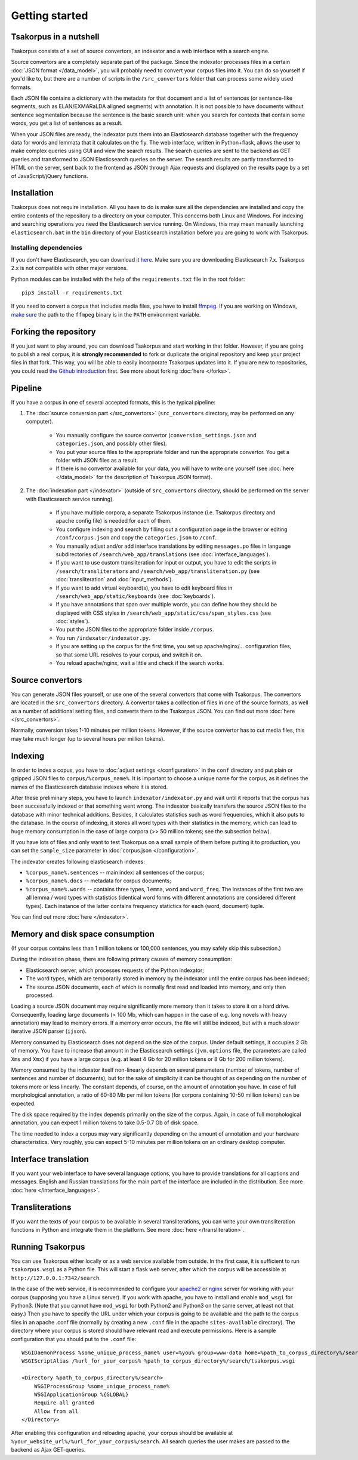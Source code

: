 Getting started
===============

Tsakorpus in a nutshell
-----------------------

Tsakorpus consists of a set of source convertors, an indexator and a web interface with a search engine.

Source convertors are a completely separate part of the package. Since the indexator processes files in a certain :doc:`JSON format </data_model>`, you will probably need to convert your corpus files into it. You can do so yourself if you'd like to, but there are a number of scripts in the ``/src_convertors`` folder that can process some widely used formats.

Each JSON file contains a dictionary with the metadata for that document and a list of sentences (or sentence-like segments, such as ELAN/EXMARaLDA aligned segments) with annotation. It is not possible to have documents without sentence segmentation because the sentence is the basic search unit: when you search for contexts that contain some words, you get a list of sentences as a result.

When your JSON files are ready, the indexator puts them into an Elasticsearch database together with the frequency data for words and lemmata that it calculates on the fly. The web interface, written in Python+flask, allows the user to make complex queries using GUI and view the search results. The search queries are sent to the backend as GET queries and transformed to JSON Elasticsearch queries on the server. The search results are partly transformed to HTML on the server, sent back to the frontend as JSON through Ajax requests and displayed on the results page by a set of JavaScript/jQuery functions.

Installation
------------

Tsakorpus does not require installation. All you have to do is make sure all the dependencies are installed and copy the entire contents of the repository to a directory on your computer. This concerns both Linux and Windows. For indexing and searching operations you need the Elasticsearch service running. On Windows, this may mean manually launching ``elasticsearch.bat`` in the ``bin`` directory of your Elasticsearch installation before you are going to work with Tsakorpus.

Installing dependencies
~~~~~~~~~~~~~~~~~~~~~~~

If you don't have Elasticsearch, you can download it `here <https://www.elastic.co/downloads/elasticsearch>`_. Make sure you are downloading Elasticsearch 7.x. Tsakorpus 2.x is not compatible with other major versions.

Python modules can be installed with the help of the ``requirements.txt`` file in the root folder::

    pip3 install -r requirements.txt

If you need to convert a corpus that includes media files, you have to install ffmpeg_. If you are working on Windows, `make sure <https://www.howtogeek.com/118594/how-to-edit-your-system-path-for-easy-command-line-access/>`_ the path to the ``ffmpeg`` binary is in the ``PATH`` environment variable.

.. _ffmpeg: https://www.ffmpeg.org/download.html

Forking the repository
----------------------

If you just want to play around, you can download Tsakorpus and start working in that folder. However, if you are going to publish a real corpus, it is **strongly recommended** to fork or duplicate the original repository and keep your project files in that fork. This way, you will be able to easily incorporate Tsakorpus updates into it. If you are new to repositories, you could read `the Github introduction <https://guides.github.com/introduction/git-handbook/>`_ first. See more about forking :doc:`here </forks>`.

Pipeline
--------

If you have a corpus in one of several accepted formats, this is the typical pipeline:

1. The :doc:`source conversion part </src_convertors>` (``src_convertors`` directory, may be performed on any computer).

    - You manually configure the source convertor (``conversion_settings.json`` and ``categories.json``, and possibly other files).
    - You put your source files to the appropriate folder and run the appropriate convertor. You get a folder with JSON files as a result.
    - If there is no convertor available for your data, you will have to write one yourself (see :doc:`here </data_model>` for the description of Tsakorpus JSON format).

2. The :doc:`indexation part </indexator>` (outside of ``src_convertors`` directory, should be performed on the server with Elasticsearch service running).

    - If you have multiple corpora, a separate Tsakorpus instance (i.e. Tsakorpus directory and apache config file) is needed for each of them.
    - You configure indexing and search by filling out a configuration page in the browser or editing ``/conf/corpus.json`` and copy the ``categories.json`` to ``/conf``.
    - You manually adjust and/or add interface translations by editing ``messages.po`` files in language subdirectories of ``/search/web_app/translations`` (see :doc:`interface_languages`).
    - If you want to use custom transliteration for input or output, you have to edit the scripts in ``/search/transliterators`` and ``/search/web_app/transliteration.py`` (see :doc:`transliteration` and :doc:`input_methods`).
    - If you want to add virtual keyboard(s), you have to edit keyboard files in ``/search/web_app/static/keyboards`` (see :doc:`keyboards`).
    - If you have annotations that span over multiple words, you can define how they should be displayed with CSS styles in ``/search/web_app/static/css/span_styles.css`` (see :doc:`styles`).
    - You put the JSON files to the appropriate folder inside ``/corpus``.
    - You run ``/indexator/indexator.py``.
    - If you are setting up the corpus for the first time, you set up apache/nginx/... configuration files, so that some URL resolves to your corpus, and switch it on.
    - You reload apache/nginx, wait a little and check if the search works.

Source convertors
-----------------

You can generate JSON files yourself, or use one of the several convertors that come with Tsakorpus. The convertors are located in the ``src_convertors`` directory. A convertor takes a collection of files in one of the source formats, as well as a number of additional setting files, and converts them to the Tsakorpus JSON. You can find out more :doc:`here </src_convertors>`.

Normally, conversion takes 1-10 minutes per million tokens. However, if the source convertor has to cut media files, this may take much longer (up to several hours per million tokens).


Indexing
--------

In order to index a copus, you have to :doc:`adjust settings </configuration>` in the ``conf`` directory and put plain or gzipped JSON files to ``corpus/%corpus_name%``. It is important to choose a unique name for the corpus, as it defines the names of the Elasticsearch database indexes where it is stored.

After these preliminary steps, you have to launch ``indexator/indexator.py`` and wait until it reports that the corpus has been successfully indexed or that something went wrong. The indexator basically transfers the source JSON files to the database with minor technical additions. Besides, it calculates statistics such as word frequencies, which it also puts to the database. In the course of indexing, it stores all word types with their statistics in the memory, which can lead to huge memory consumption in the case of large corpora (>> 50 million tokens; see the subsection below).

If you have lots of files and only want to test Tsakorpus on a small sample of them before putting it to production, you can set the ``sample_size`` parameter in :doc:`corpus.json </configuration>`.

The indexator creates following elasticsearch indexes:

- ``%corpus_name%.sentences`` -- main index: all sentences of the corpus;
- ``%corpus_name%.docs`` -- metadata for corpus documents;
- ``%corpus_name%.words`` -- contains three types, ``lemma``, ``word`` and ``word_freq``. The instances of the first two are all lemma / word types with statistics (identical word forms with different annotations are considered different types). Each instance of the latter contains frequency statictics for each (word, document) tuple.

You can find out more :doc:`here </indexator>`.

Memory and disk space consumption
---------------------------------

(If your corpus contains less than 1 million tokens or 100,000 sentences, you may safely skip this subsection.)

During the indexation phase, there are following primary causes of memory consumption:

- Elasticsearch server, which processes requests of the Python indexator;
- The word types, which are temporarily stored in memory by the indexator until the entire corpus has been indexed;
- The source JSON documents, each of which is normally first read and loaded into memory, and only then processed.

Loading a source JSON document may require significantly more memory than it takes to store it on a hard drive. Consequently, loading large documents (> 100 Mb, which can happen in the case of e.g. long novels with heavy annotation) may lead to memory errors. If a memory error occurs, the file will still be indexed, but with a much slower iterative JSON parser (``ijson``).

Memory consumed by Elasticsearch does not depend on the size of the corpus. Under default settings, it occupies 2 Gb of memory. You have to increase that amount in the Elasticsearch settings (``jvm.options`` file, the parameters are called ``Xms`` and ``Xmx``) if you have a large corpus (e.g. at least 4 Gb for 20 million tokens or 8 Gb for 200 million tokens).

Memory consumed by the indexator itself non-linearly depends on several parameters (number of tokens, number of sentences and number of documents), but for the sake of simplicity it can be thought of as depending on the number of tokens more or less linearly. The constant depends, of course, on the amount of annotation you have. In case of full morphological annotation, a ratio of 60-80 Mb per million tokens (for corpora containing 10-50 million tokens) can be expected.

The disk space required by the index depends primarily on the size of the corpus. Again, in case of full morphological annotation, you can expect 1 million tokens to take 0.5-0.7 Gb of disk space.

The time needed to index a corpus may vary significantly depending on the amount of annotation and your hardware characteristics. Very roughly, you can expect 5-10 minutes per million tokens on an ordinary desktop computer.

Interface translation
---------------------

If you want your web interface to have several language options, you have to provide translations for all captions and messages. English and Russian translations for the main part of the interface are included in the distribution. See more :doc:`here </interface_languages>`.

Transliterations
----------------

If you want the texts of your corpus to be available in several transliterations, you can write your own transliteration functions in Python and integrate them in the platform. See more :doc:`here </transliteration>`.

Running Tsakorpus
-----------------

You can use Tsakorpus either locally or as a web service available from outside. In the first case, it is sufficient to run ``tsakorpus.wsgi`` as a Python file. This will start a flask web server, after which the corpus will be accessible at ``http://127.0.0.1:7342/search``.

In the case of the web service, it is recommended to configure your apache2_ or nginx_ server for working with your corpus (supposing you have a Linux server). If you work with apache, you have to install and enable ``mod_wsgi`` for Python3. (Note that you cannot have ``mod_wsgi`` for both Python2 and Python3 on the same server, at least not that easy.) Then you have to specify the URL under which your corpus is going to be available and the path to the corpus files in an apache .conf file (normally by creating a new ``.conf`` file in the apache ``sites-available`` directory). The directory where your corpus is stored should have relevant read and execute permissions. Here is a sample configuration that you should put to the ``.conf`` file::

  WSGIDaemonProcess %some_unique_process_name% user=%you% group=www-data home=%path_to_corpus_directory%/search
  WSGIScriptAlias /%url_for_your_corpus% %path_to_corpus_directory%/search/tsakorpus.wsgi
  
  <Directory %path_to_corpus_directory%/search>
      WSGIProcessGroup %some_unique_process_name%
      WSGIApplicationGroup %{GLOBAL}
      Require all granted
      Allow from all
  </Directory>


After enabling this configuration and reloading apache, your corpus should be available at ``%your_website_url%/%url_for_your_corpus%/search``. All search queries the user makes are passed to the backend as Ajax GET-queries.

.. _apache2: https://flask.palletsprojects.com/en/1.1.x/deploying/mod_wsgi/
.. _nginx: https://flask.palletsprojects.com/en/1.1.x/deploying/fastcgi/#configuring-nginx
